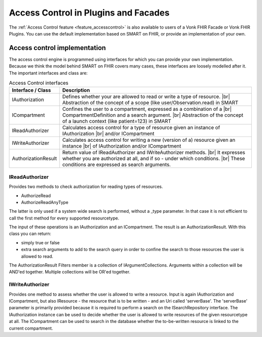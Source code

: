 .. _accesscontrol_api:

=====================================
Access Control in Plugins and Facades
=====================================

The :ref:`Access Control feature <feature_accesscontrol>` is also available to users of a Vonk FHIR Facade or Vonk FHIR Plugins. You can use the default implementation based on SMART on FHIR, or provide an implementation of your own.

Access control implementation
=============================

The access control engine is programmed using interfaces for which you can provide your own implementation. Because we think the model behind SMART on FHIR covers many cases, these interfaces are loosely modelled after it.
The important interfaces and class are:

.. csv-table:: Access Control interfaces
   :header: "Interface / Class", "Description"
   :widths: 20, 80

   "IAuthorization", "Defines whether your are allowed to read or write a type of resource. |br| Abstraction of the concept of a scope (like user/Observation.read) in SMART"
   "ICompartment", "Confines the user to a compartment, expressed as a combination of a |br| CompartmentDefinition and a search argument. |br| Abstraction of the concept of a launch context (like patient=123) in SMART"
   "IReadAuthorizer", "Calculates access control for a type of resource given an instance of IAuthorization |br| and/or ICompartment"
   "IWriteAuthorizer", "Calculates access control for writing a new (version of a) resource given an instance |br| of IAuthorization and/or ICompartment"
   "AuthorizationResult", "Return value of IReadAuthorizer and IWriteAuthorizer methods. |br| It expresses whether you are authorized at all, and if so - under which conditions. |br| These conditions are expressed as search arguments."

IReadAuthorizer
---------------

Provides two methods to check authorization for reading types of resources.

* AuthorizeRead
* AuthorizeReadAnyType

The latter is only used if a system wide search is performed, without a _type parameter. In that case it is not efficient to call the first method for every supported resourcetype.

The input of these operations is an IAuthorization and an ICompartment. The result is an AuthorizationResult. With this class you can return:

* simply true or false
* extra search arguments to add to the search query in order to confine the search to those resources the user is allowed to read.

The AuthorizationResult Filters member is a collection of IArgumentCollections. Arguments within a collection will be AND'ed together. Multiple collections will be OR'ed together.

IWriteAuthorizer
----------------

Provides one method to assess whether the user is allowed to write a resource. Input is again IAuthorization and ICompartment, but also IResource - the resource that is to be written - and an Uri called 'serverBase'.
The 'serverBase' parameter is primarily provided because it is required to perform a search on the ISearchRepository interface.
The IAuthorization instance can be used to decide whether the user is allowed to write resources of the given resourcetype at all.
The ICompartment can be used to search in the database whether the to-be-written resource is linked to the current compartment.

.. |br| raw:: html

   <br />
